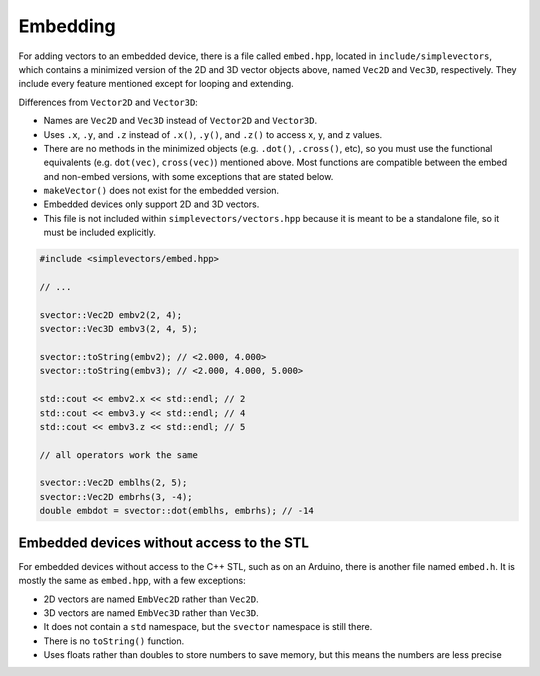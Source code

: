 Embedding
=========

For adding vectors to an embedded device, there is a file called ``embed.hpp``, located in ``include/simplevectors``, which contains a minimized version of the 2D and 3D vector objects above, named ``Vec2D`` and ``Vec3D``, respectively. They include every feature mentioned except for looping and extending.

Differences from ``Vector2D`` and ``Vector3D``:

- Names are ``Vec2D`` and ``Vec3D`` instead of ``Vector2D`` and ``Vector3D``.
- Uses ``.x``, ``.y``, and ``.z`` instead of ``.x()``, ``.y()``, and ``.z()`` to access x, y, and z values.
- There are no methods in the minimized objects (e.g. ``.dot()``, ``.cross()``, etc), so you must use the functional equivalents (e.g. ``dot(vec)``, ``cross(vec)``) mentioned above. Most functions are compatible between the embed and non-embed versions, with some exceptions that are stated below.
- ``makeVector()`` does not exist for the embedded version.
- Embedded devices only support 2D and 3D vectors.
- This file is not included within ``simplevectors/vectors.hpp`` because it is meant to be a standalone file, so it must be included explicitly.

.. code-block:: cpp

  #include <simplevectors/embed.hpp>

  // ...

  svector::Vec2D embv2(2, 4);
  svector::Vec3D embv3(2, 4, 5);

  svector::toString(embv2); // <2.000, 4.000>
  svector::toString(embv3); // <2.000, 4.000, 5.000>

  std::cout << embv2.x << std::endl; // 2
  std::cout << embv3.y << std::endl; // 4
  std::cout << embv3.z << std::endl; // 5

  // all operators work the same

  svector::Vec2D emblhs(2, 5);
  svector::Vec2D embrhs(3, -4);
  double embdot = svector::dot(emblhs, embrhs); // -14

Embedded devices without access to the STL
------------------------------------------

For embedded devices without access to the C++ STL, such as on an Arduino, there is another file named ``embed.h``. It is mostly the same as ``embed.hpp``, with a few exceptions:

- 2D vectors are named ``EmbVec2D`` rather than ``Vec2D``.
- 3D vectors are named ``EmbVec3D`` rather than ``Vec3D``.
- It does not contain a ``std`` namespace, but the ``svector`` namespace is still there.
- There is no ``toString()`` function.
- Uses floats rather than doubles to store numbers to save memory, but this means the numbers are less precise

